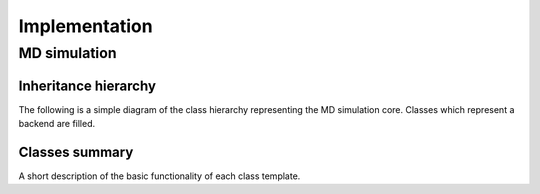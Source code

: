 Implementation
**************

MD simulation
=============

Inheritance hierarchy
---------------------

The following is a simple diagram of the class hierarchy representing the MD
simulation core. Classes which represent a backend are filled.

.. graphviz::

   digraph hierarchy_of_D {
       rankdir="BT"

       node [shape=rect,color="#86989B",fontname=Helvetica,fontsize=12]

       base	[ label="mdsim_base<…>" ]
       ljfluid_base [ label="ljfluid_base<…>" ]
       ljfluid_gpu_base [ label="ljfluid_gpu_base<…>" ]

       subgraph backends {
	   node [style=filled,fillcolor="#AFC1C4",fontcolor=white];
	   ljfluid_gpu_square [ label="ljfluid<ljfluid_impl_gpu_square, …>" ]
	   ljfluid_gpu_neighbour [ label="ljfluid<ljfluid_impl_gpu_neighbour, …>" ]
	   ljfluid_host [ label="ljfluid<ljfluid_impl_host, …>" ]
	   hardsphere [ label="hardsphere<hardsphere_impl, …>" ]
       }

       ljfluid_base -> base
       ljfluid_gpu_base -> ljfluid_base
       ljfluid_gpu_square -> ljfluid_gpu_base
       ljfluid_gpu_neighbour -> ljfluid_gpu_base
       ljfluid_host -> ljfluid_base
       hardsphere -> base

       { rank=same; ljfluid_gpu_base ljfluid_host }
   }


Classes summary
---------------

A short description of the basic functionality of each class template.

.. glossary::

   mdsim_base<…>
      This class implements the common basis of a hard- or soft-sphere simulation.
      It contains the size of the system (number of particles), the mixture type
      (monodisperse or bidisperse) and the density and rectangular box length.
      It holds the performance accumulators for measuring the average times
      of individual functions or GPU kernels comprising the MD algorithm.

      The function ``state``, which is used upon restoring the system state
      from a trajectory sample and checks for matching particle number, wraps
      coordinates to periodic boundary conditions and optionally rescales the
      density or box size to a new value.

   ljfluid_base<…>
      This class implements extends its base class to Lennard-Jones systems,
      or soft-sphere simulations employing a discrete integration of the
      equations of motion, and contains common functionality of host and GPU
      backends. It contains the potential cutoff radii, the timestep, collision
      diameters, potential smoothing parameters, thermostat temperature and
      frequency, and the simulation time-step.

   ljfluid_gpu_base<…>
      This class implements the common functionality of the GPU backends.
      It holds the CUDA streams and events used for ordering and profiling CUDA
      kernel launches. It contains common reduction kernels to compute the
      potential energy sum, virial equation sum, center of mass velocity and
      squared velocity sum. It contains a particle sorting kernel for sorting
      integers in GPU memory by their respective tags.

      Notable functions include the ``lattice`` to generate an fcc lattice in
      GPU memory, ``random_permute`` to randomly assign particle types in a
      binary mixture, ``init_tags`` to initialise particle numbers,
      ``rescale_velocities`` to scale velocities to a desired temperature,
      ``boltzmann`` to assign Maxwell-Boltzmann distributed velocities, and
      ``update_forces`` to wrap the mdstep GPU kernel.

   ljfluid<ljfluid_impl_gpu_square, …>
      This class implements the gpu_square backend.

   ljfluid<ljfluid_impl_gpu_neighbour, …>
      This class implements the gpu_neighbour backend.

   ljfluid<ljfluid_impl_host, …>
      This class implements the host backend.

   hardsphere<hardsphere_impl, …>
      This class implements the hardsphere backend.

